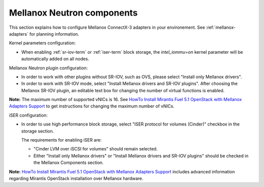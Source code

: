 
.. raw:: pdf

   PageBreak

.. _mellanox-neutron-ug:

Mellanox Neutron components
+++++++++++++++++++++++++++

This section explains how to configure Mellanox ConnectX-3 adapters
in your environement. See :ref:`mellanox-adapters` for
planning information.

Kernel parameters configuration:

*    When enabling :ref:`sr-iov-term` or :ref:`iser-term` block storage,
     the *intel_iommu=on* kernel parameter will be automatically added on all nodes.

Mellanox Neutron plugin configuration:

*    In order to work with other plugins without SR-IOV, such as OVS,
     please select "Install only Mellanox drivers".

*    In order to work with SR-IOV mode,
     select "Install Mellanox drivers and SR-IOV plugins".
     After choosing the Mellanox SR-IOV plugin, an editable text box for
     changing the number of virtual functions is enabled.

.. image:: /_images/user_screen_shots/mellanox-neutron.png
   :width: 75%

**Note:** The maximum number of supported vNICs is 16.
See `HowTo Install Mirantis Fuel 5.1 OpenStack with Mellanox Adapters Support
<http://community.mellanox.com/docs/DOC-1474/>`_
to get instructions for changing the maximum number of vNICs.

iSER configuration:

*    In order to use high performance block storage, select "ISER
     protocol for volumes (Cinder)" checkbox in the storage section.

     The requirements for enabling iSER are:

     - "Cinder LVM over iSCSI for volumes" should remain selected.
     - Either "Install only Mellanox drivers" or
       "Install Mellanox drivers and SR-IOV plugins" should be
       checked in the Mellanox Components section.

.. image:: /_images/user_screen_shots/storage-iser.png
   :width: 80%

**Note:**
`HowTo Install Mirantis Fuel 5.1 OpenStack with Mellanox Adapters Support <http://community.mellanox.com/docs/DOC-1474/>`_ includes
advanced information regarding Mirantis OpenStack installation over
Mellanox hardware.
